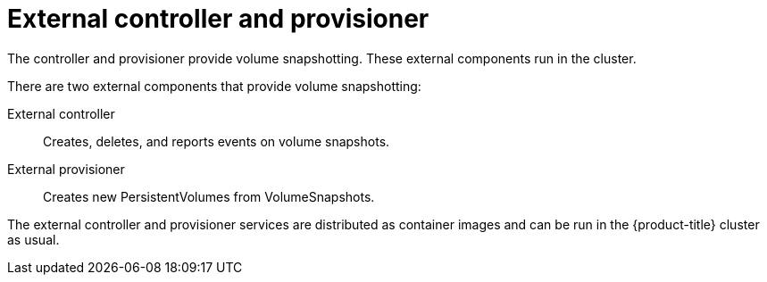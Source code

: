 // Module included in the following assemblies:
//
// * storage/persistent-storage/persistent-storage-snapshots.adoc

[id="snapshots-controller-provisioner_{context}"]
= External controller and provisioner

The controller and provisioner provide volume snapshotting. These external components run in the cluster.

There are two external components that provide volume snapshotting:

External controller::
Creates, deletes, and reports events on volume snapshots.
External provisioner::
Creates new PersistentVolumes from VolumeSnapshots.

The external controller and provisioner services are distributed as container images and can be run in the {product-title} cluster as usual.
